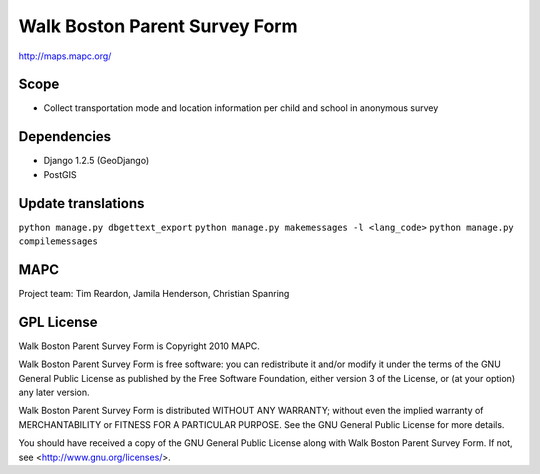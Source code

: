 ==============================
Walk Boston Parent Survey Form
==============================

http://maps.mapc.org/

Scope
=====

* Collect transportation mode and location information per child and school in anonymous survey

Dependencies
============

* Django 1.2.5 (GeoDjango)
* PostGIS

Update translations
===================

``python manage.py dbgettext_export``
``python manage.py makemessages -l <lang_code>``
``python manage.py compilemessages``

MAPC
====

Project team: Tim Reardon, Jamila Henderson, Christian Spanring

GPL License
===========

Walk Boston Parent Survey Form is Copyright 2010 MAPC.

Walk Boston Parent Survey Form is free software: you can redistribute it and/or modify it under the terms of the GNU General Public License as published by the Free Software Foundation, either version 3 of the License, or (at your option) any later version.

Walk Boston Parent Survey Form is distributed WITHOUT ANY WARRANTY; without even the implied warranty of MERCHANTABILITY or FITNESS FOR A PARTICULAR PURPOSE. See the GNU General Public License for more details.

You should have received a copy of the GNU General Public License along with Walk Boston Parent Survey Form. If not, see <http://www.gnu.org/licenses/>.